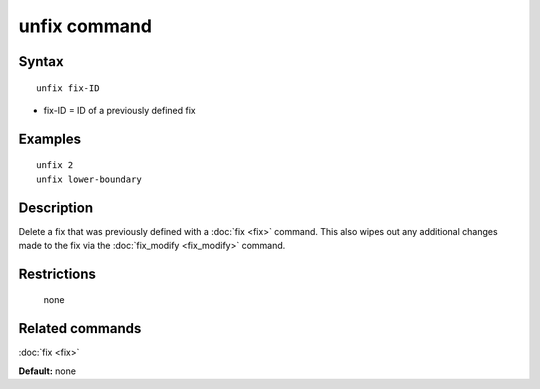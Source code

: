 .. index:: unfix

unfix command
=============

Syntax
""""""

.. parsed-literal::

   unfix fix-ID

* fix-ID = ID of a previously defined fix

Examples
""""""""

.. parsed-literal::

   unfix 2
   unfix lower-boundary

Description
"""""""""""

Delete a fix that was previously defined with a :doc:`fix <fix>`
command.  This also wipes out any additional changes made to the fix
via the :doc:`fix_modify <fix_modify>` command.

Restrictions
""""""""""""
 none

Related commands
""""""""""""""""

:doc:`fix <fix>`

**Default:** none

